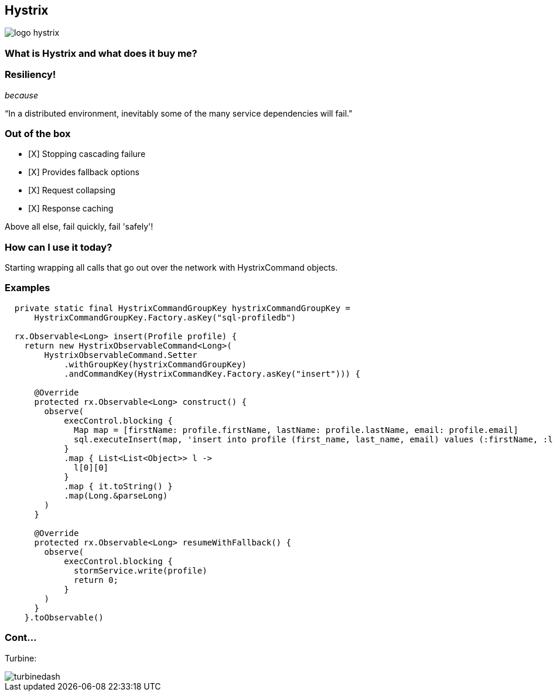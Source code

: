 == Hystrix
image::logo-hystrix.png[]

=== What is Hystrix and what does it buy me?

=== *Resiliency!*

_because_

“In a distributed environment, inevitably some of the many service dependencies will fail."

=== Out of the box
- [X] Stopping cascading failure
- [X] Provides fallback options
- [X] Request collapsing
- [X] Response caching

Above all else, fail quickly, fail 'safely'!

=== How can I use it today?
Starting wrapping all calls that go out over the network with HystrixCommand objects.

=== Examples

[source,groovy]
----
  private static final HystrixCommandGroupKey hystrixCommandGroupKey =
      HystrixCommandGroupKey.Factory.asKey("sql-profiledb")

  rx.Observable<Long> insert(Profile profile) {
    return new HystrixObservableCommand<Long>(
        HystrixObservableCommand.Setter
            .withGroupKey(hystrixCommandGroupKey)
            .andCommandKey(HystrixCommandKey.Factory.asKey("insert"))) {

      @Override
      protected rx.Observable<Long> construct() {
        observe(
            execControl.blocking {
              Map map = [firstName: profile.firstName, lastName: profile.lastName, email: profile.email]
              sql.executeInsert(map, 'insert into profile (first_name, last_name, email) values (:firstName, :lastName, :email)')
            }
            .map { List<List<Object>> l ->
              l[0][0]
            }
            .map { it.toString() }
            .map(Long.&parseLong)
        )
      }

      @Override
      protected rx.Observable<Long> resumeWithFallback() {
        observe(
            execControl.blocking {
              stormService.write(profile)
              return 0;
            }
        )
      }
    }.toObservable()
----

=== Cont...
Turbine:

image::turbinedash.jpg[]